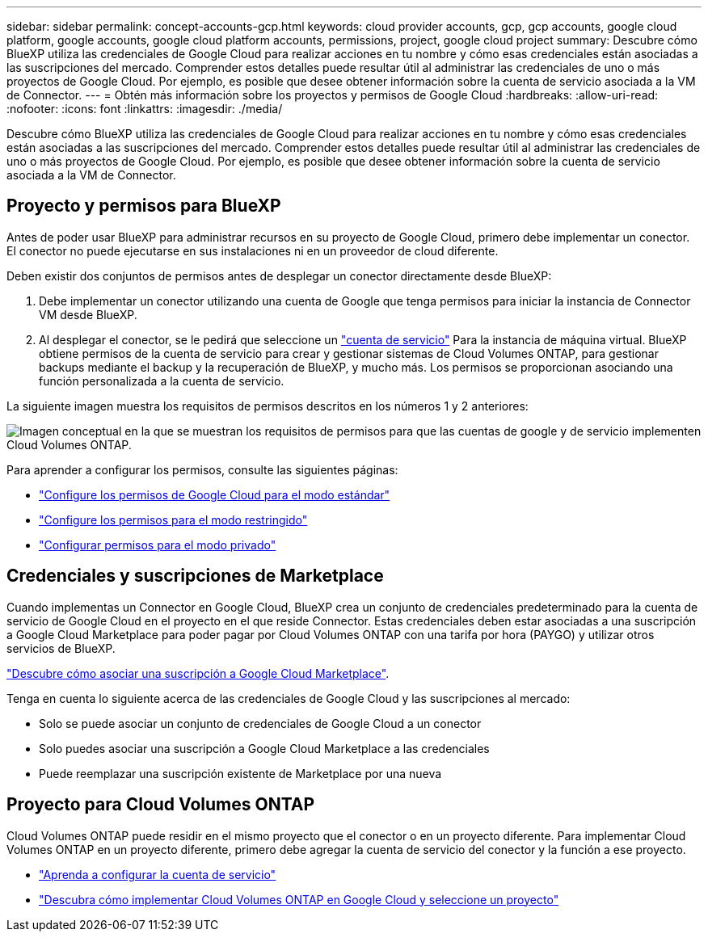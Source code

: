 ---
sidebar: sidebar 
permalink: concept-accounts-gcp.html 
keywords: cloud provider accounts, gcp, gcp accounts, google cloud platform, google accounts, google cloud platform accounts, permissions, project, google cloud project 
summary: Descubre cómo BlueXP utiliza las credenciales de Google Cloud para realizar acciones en tu nombre y cómo esas credenciales están asociadas a las suscripciones del mercado. Comprender estos detalles puede resultar útil al administrar las credenciales de uno o más proyectos de Google Cloud. Por ejemplo, es posible que desee obtener información sobre la cuenta de servicio asociada a la VM de Connector. 
---
= Obtén más información sobre los proyectos y permisos de Google Cloud
:hardbreaks:
:allow-uri-read: 
:nofooter: 
:icons: font
:linkattrs: 
:imagesdir: ./media/


[role="lead"]
Descubre cómo BlueXP utiliza las credenciales de Google Cloud para realizar acciones en tu nombre y cómo esas credenciales están asociadas a las suscripciones del mercado. Comprender estos detalles puede resultar útil al administrar las credenciales de uno o más proyectos de Google Cloud. Por ejemplo, es posible que desee obtener información sobre la cuenta de servicio asociada a la VM de Connector.



== Proyecto y permisos para BlueXP

Antes de poder usar BlueXP para administrar recursos en su proyecto de Google Cloud, primero debe implementar un conector. El conector no puede ejecutarse en sus instalaciones ni en un proveedor de cloud diferente.

Deben existir dos conjuntos de permisos antes de desplegar un conector directamente desde BlueXP:

. Debe implementar un conector utilizando una cuenta de Google que tenga permisos para iniciar la instancia de Connector VM desde BlueXP.
. Al desplegar el conector, se le pedirá que seleccione un https://cloud.google.com/iam/docs/service-accounts["cuenta de servicio"^] Para la instancia de máquina virtual. BlueXP obtiene permisos de la cuenta de servicio para crear y gestionar sistemas de Cloud Volumes ONTAP, para gestionar backups mediante el backup y la recuperación de BlueXP, y mucho más. Los permisos se proporcionan asociando una función personalizada a la cuenta de servicio.


La siguiente imagen muestra los requisitos de permisos descritos en los números 1 y 2 anteriores:

image:diagram_permissions_gcp.png["Imagen conceptual en la que se muestran los requisitos de permisos para que las cuentas de google y de servicio implementen Cloud Volumes ONTAP."]

Para aprender a configurar los permisos, consulte las siguientes páginas:

* link:task-install-connector-google-bluexp-gcloud.html#step-2-set-up-permissions-to-create-the-connector["Configure los permisos de Google Cloud para el modo estándar"]
* link:task-prepare-restricted-mode.html#step-6-prepare-cloud-permissions["Configure los permisos para el modo restringido"]
* link:task-prepare-private-mode.html#step-6-prepare-cloud-permissions["Configurar permisos para el modo privado"]




== Credenciales y suscripciones de Marketplace

Cuando implementas un Connector en Google Cloud, BlueXP crea un conjunto de credenciales predeterminado para la cuenta de servicio de Google Cloud en el proyecto en el que reside Connector. Estas credenciales deben estar asociadas a una suscripción a Google Cloud Marketplace para poder pagar por Cloud Volumes ONTAP con una tarifa por hora (PAYGO) y utilizar otros servicios de BlueXP.

link:task-adding-gcp-accounts.html["Descubre cómo asociar una suscripción a Google Cloud Marketplace"].

Tenga en cuenta lo siguiente acerca de las credenciales de Google Cloud y las suscripciones al mercado:

* Solo se puede asociar un conjunto de credenciales de Google Cloud a un conector
* Solo puedes asociar una suscripción a Google Cloud Marketplace a las credenciales
* Puede reemplazar una suscripción existente de Marketplace por una nueva




== Proyecto para Cloud Volumes ONTAP

Cloud Volumes ONTAP puede residir en el mismo proyecto que el conector o en un proyecto diferente. Para implementar Cloud Volumes ONTAP en un proyecto diferente, primero debe agregar la cuenta de servicio del conector y la función a ese proyecto.

* link:task-install-connector-google-bluexp-gcloud.html#step-3-set-up-permissions-for-the-connector["Aprenda a configurar la cuenta de servicio"]
* https://docs.netapp.com/us-en/bluexp-cloud-volumes-ontap/task-deploying-gcp.html["Descubra cómo implementar Cloud Volumes ONTAP en Google Cloud y seleccione un proyecto"^]

